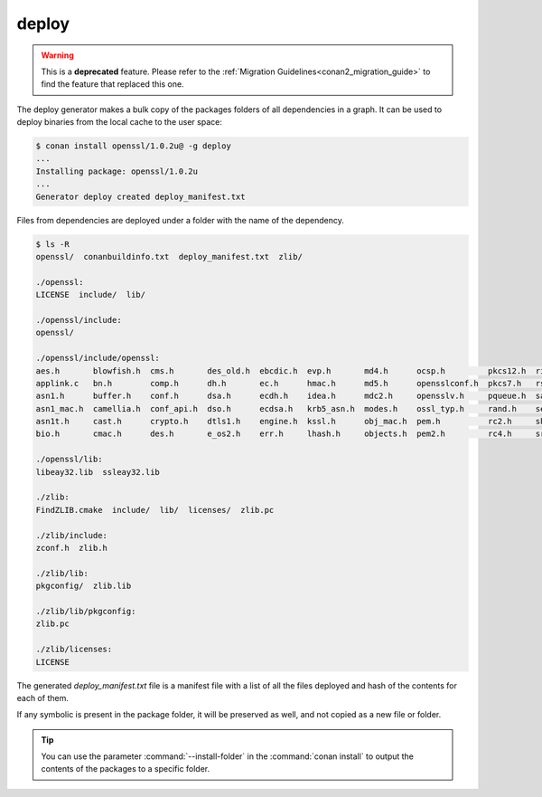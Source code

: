 .. _deploy_generator:

deploy
======

.. warning::

    This is a **deprecated** feature. Please refer to the :ref:`Migration Guidelines<conan2_migration_guide>`
    to find the feature that replaced this one.

The deploy generator makes a bulk copy of the packages folders of all dependencies in a graph. It can be used to deploy binaries from the
local cache to the user space:

.. code-block:: bash

    $ conan install openssl/1.0.2u@ -g deploy
    ...
    Installing package: openssl/1.0.2u
    ...
    Generator deploy created deploy_manifest.txt

Files from dependencies are deployed under a folder with the name of the dependency.

.. code-block:: bash

    $ ls -R
    openssl/  conanbuildinfo.txt  deploy_manifest.txt  zlib/

    ./openssl:
    LICENSE  include/  lib/

    ./openssl/include:
    openssl/

    ./openssl/include/openssl:
    aes.h       blowfish.h  cms.h       des_old.h  ebcdic.h  evp.h       md4.h      ocsp.h         pkcs12.h  ripemd.h     srtp.h   symhacks.h   whrlpool.h
    applink.c   bn.h        comp.h      dh.h       ec.h      hmac.h      md5.h      opensslconf.h  pkcs7.h   rsa.h        ssl.h    tls1.h       x509.h
    asn1.h      buffer.h    conf.h      dsa.h      ecdh.h    idea.h      mdc2.h     opensslv.h     pqueue.h  safestack.h  ssl2.h   ts.h         x509_vfy.h
    asn1_mac.h  camellia.h  conf_api.h  dso.h      ecdsa.h   krb5_asn.h  modes.h    ossl_typ.h     rand.h    seed.h       ssl23.h  txt_db.h     x509v3.h
    asn1t.h     cast.h      crypto.h    dtls1.h    engine.h  kssl.h      obj_mac.h  pem.h          rc2.h     sha.h        ssl3.h   ui.h
    bio.h       cmac.h      des.h       e_os2.h    err.h     lhash.h     objects.h  pem2.h         rc4.h     srp.h        stack.h  ui_compat.h

    ./openssl/lib:
    libeay32.lib  ssleay32.lib

    ./zlib:
    FindZLIB.cmake  include/  lib/  licenses/  zlib.pc

    ./zlib/include:
    zconf.h  zlib.h

    ./zlib/lib:
    pkgconfig/  zlib.lib

    ./zlib/lib/pkgconfig:
    zlib.pc

    ./zlib/licenses:
    LICENSE

The generated *deploy_manifest.txt* file is a manifest file with a list of all the files deployed and hash of the contents for each of them.

If any symbolic is present in the package folder, it will be preserved as well, and not copied as a new file or folder.

.. tip::

    You can use the parameter :command:`--install-folder` in the :command:`conan install` to output the contents of the packages to a
    specific folder.

.. seealso::

    For a different approach to deploy package files in the user space folders, check the :ref:`deploy() <method_deploy>` method.
